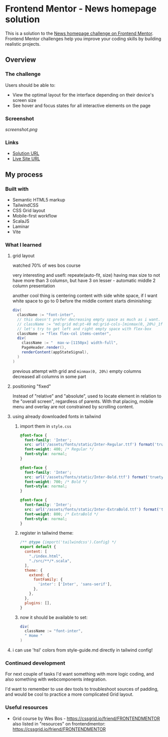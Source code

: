 * Frontend Mentor - News homepage solution
:PROPERTIES:
:CUSTOM_ID: frontend-mentor---news-homepage-solution
:END:
This is a solution to the
[[https://www.frontendmentor.io/challenges/news-homepage-H6SWTa1MFl][News
homepage challenge on Frontend Mentor]]. Frontend Mentor challenges help
you improve your coding skills by building realistic projects.

** Overview
:PROPERTIES:
:CUSTOM_ID: overview
:END:
*** The challenge
:PROPERTIES:
:CUSTOM_ID: the-challenge
:END:
Users should be able to:

- View the optimal layout for the interface depending on their device's
  screen size
- See hover and focus states for all interactive elements on the page

*** Screenshot
:PROPERTIES:
:CUSTOM_ID: screenshot
:END:
[[screenshot.png]]

*** Links
:PROPERTIES:
:CUSTOM_ID: links
:END:
- [[https://www.frontendmentor.io/solutions/grid-tailwind-in-scalajs-and-laminar-with-vite-i53ukWXiJ6][Solution URL]]
- [[https://efim-frontendmentor-news-homepage.pages.dev/][Live Site URL]]

** My process
:PROPERTIES:
:CUSTOM_ID: my-process
:END:
*** Built with
:PROPERTIES:
:CUSTOM_ID: built-with
:END:
- Semantic HTML5 markup
- TailwindCSS
- CSS Grid layout
- Mobile-first workflow
- ScalaJS
- Laminar
- Vite

*** What I learned
:PROPERTIES:
:CUSTOM_ID: what-i-learned
:END:
**** grid layout
watched 70% of wes bos course

very interesting and usefl: repeate(auto-fit, size)
having max size to not have more than 3 columsn, but have 3 on lesser - automatic middle 2 column presentation

another cool thing is centering content with side white space, if I want white space to go to 0 before the middle content starts diminishing:
#+begin_src scala
    div(
      className := "font-inter",
      // this doesn't prefer decreasing empty space as much as i want.
      // className := "md:grid md:pt-40 md:grid-cols-[minmax(0,_20%)_1fr_minmax(0,_20%)]",
      // let's try to get left and right empty space with flex-box
      className := "flex flex-col items-center",
      div(
        className := "  max-w-[1150px] width-full",
        PageHeader.render(),
        renderContent(appStateSignal),
      )
    )
#+end_src

previous attempt with grid and =minmax(0, 20%)= empty columns decreased all columns in some part

**** positioning "fixed"
Instead of "relative" and "absolute", used to locate element in relation to the "overall screen", regardless of parents.
With that placing, mobile menu and overlay are not constrained by scrolling content.
**** using already downloaded fonts in tailwind
***** import them in =style.css=
#+begin_src css
@font-face {
  font-family: 'Inter';
  src: url('/assets/fonts/static/Inter-Regular.ttf') format('truetype');
  font-weight: 400; /* Regular */
  font-style: normal;
}

@font-face {
  font-family: 'Inter';
  src: url('/assets/fonts/static/Inter-Bold.ttf') format('truetype');
  font-weight: 700; /* Bold */
  font-style: normal;
}

@font-face {
  font-family: 'Inter';
  src: url('/assets/fonts/static/Inter-ExtraBold.ttf') format('truetype');
  font-weight: 800; /* ExtraBold */
  font-style: normal;
}
#+end_src
***** register in tailwind theme:
#+begin_src js
/** @type {import('tailwindcss').Config} */
export default {
  content: [
    "./index.html",
    "./src/**/*.scala",
  ],
  theme: {
    extend: {
      fontFamily: {
        'inter': ['Inter', 'sans-serif'],
      },
    },
  },
  plugins: [],
}
#+end_src
***** now it should be available to set:
#+begin_src scala
    div(
      className := "font-inter",
      " Home "
    )
#+end_src
**** i can use 'hsl' colors from style-guide.md directly in tailwind config!

*** Continued development
:PROPERTIES:
:CUSTOM_ID: continued-development
:END:
For next couple of tasks I'd want something with more logic coding,
and also something with webcomponents integration.

I'd want to remember to use dev tools to troubleshoot sources of padding\margin,
and would be cool to practice a more complicated Grid layout.

*** Useful resources
:PROPERTIES:
:CUSTOM_ID: useful-resources
:END:
- Grid course by Wes Bos - https://cssgrid.io/friend/FRONTENDMENTOR
  also listed in "resources" on frontendmentor: https://cssgrid.io/friend/FRONTENDMENTOR
